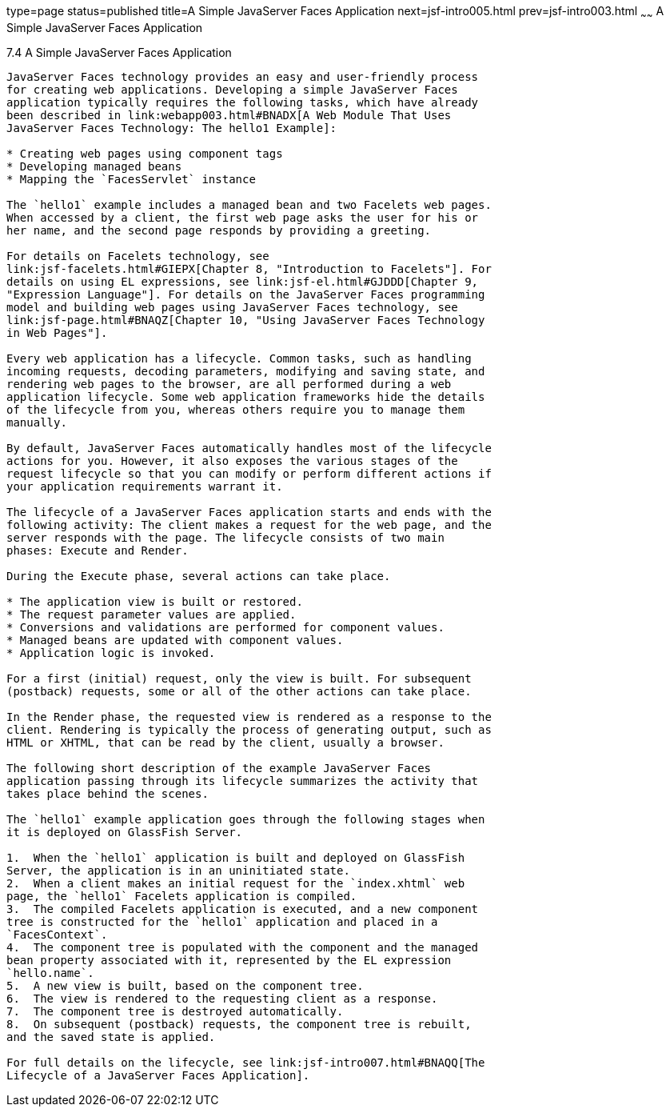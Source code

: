 type=page
status=published
title=A Simple JavaServer Faces Application
next=jsf-intro005.html
prev=jsf-intro003.html
~~~~~~
A Simple JavaServer Faces Application
=====================================

[[GJAAM]]

[[a-simple-javaserver-faces-application]]
7.4 A Simple JavaServer Faces Application
-----------------------------------------

JavaServer Faces technology provides an easy and user-friendly process
for creating web applications. Developing a simple JavaServer Faces
application typically requires the following tasks, which have already
been described in link:webapp003.html#BNADX[A Web Module That Uses
JavaServer Faces Technology: The hello1 Example]:

* Creating web pages using component tags
* Developing managed beans
* Mapping the `FacesServlet` instance

The `hello1` example includes a managed bean and two Facelets web pages.
When accessed by a client, the first web page asks the user for his or
her name, and the second page responds by providing a greeting.

For details on Facelets technology, see
link:jsf-facelets.html#GIEPX[Chapter 8, "Introduction to Facelets"]. For
details on using EL expressions, see link:jsf-el.html#GJDDD[Chapter 9,
"Expression Language"]. For details on the JavaServer Faces programming
model and building web pages using JavaServer Faces technology, see
link:jsf-page.html#BNAQZ[Chapter 10, "Using JavaServer Faces Technology
in Web Pages"].

Every web application has a lifecycle. Common tasks, such as handling
incoming requests, decoding parameters, modifying and saving state, and
rendering web pages to the browser, are all performed during a web
application lifecycle. Some web application frameworks hide the details
of the lifecycle from you, whereas others require you to manage them
manually.

By default, JavaServer Faces automatically handles most of the lifecycle
actions for you. However, it also exposes the various stages of the
request lifecycle so that you can modify or perform different actions if
your application requirements warrant it.

The lifecycle of a JavaServer Faces application starts and ends with the
following activity: The client makes a request for the web page, and the
server responds with the page. The lifecycle consists of two main
phases: Execute and Render.

During the Execute phase, several actions can take place.

* The application view is built or restored.
* The request parameter values are applied.
* Conversions and validations are performed for component values.
* Managed beans are updated with component values.
* Application logic is invoked.

For a first (initial) request, only the view is built. For subsequent
(postback) requests, some or all of the other actions can take place.

In the Render phase, the requested view is rendered as a response to the
client. Rendering is typically the process of generating output, such as
HTML or XHTML, that can be read by the client, usually a browser.

The following short description of the example JavaServer Faces
application passing through its lifecycle summarizes the activity that
takes place behind the scenes.

The `hello1` example application goes through the following stages when
it is deployed on GlassFish Server.

1.  When the `hello1` application is built and deployed on GlassFish
Server, the application is in an uninitiated state.
2.  When a client makes an initial request for the `index.xhtml` web
page, the `hello1` Facelets application is compiled.
3.  The compiled Facelets application is executed, and a new component
tree is constructed for the `hello1` application and placed in a
`FacesContext`.
4.  The component tree is populated with the component and the managed
bean property associated with it, represented by the EL expression
`hello.name`.
5.  A new view is built, based on the component tree.
6.  The view is rendered to the requesting client as a response.
7.  The component tree is destroyed automatically.
8.  On subsequent (postback) requests, the component tree is rebuilt,
and the saved state is applied.

For full details on the lifecycle, see link:jsf-intro007.html#BNAQQ[The
Lifecycle of a JavaServer Faces Application].



